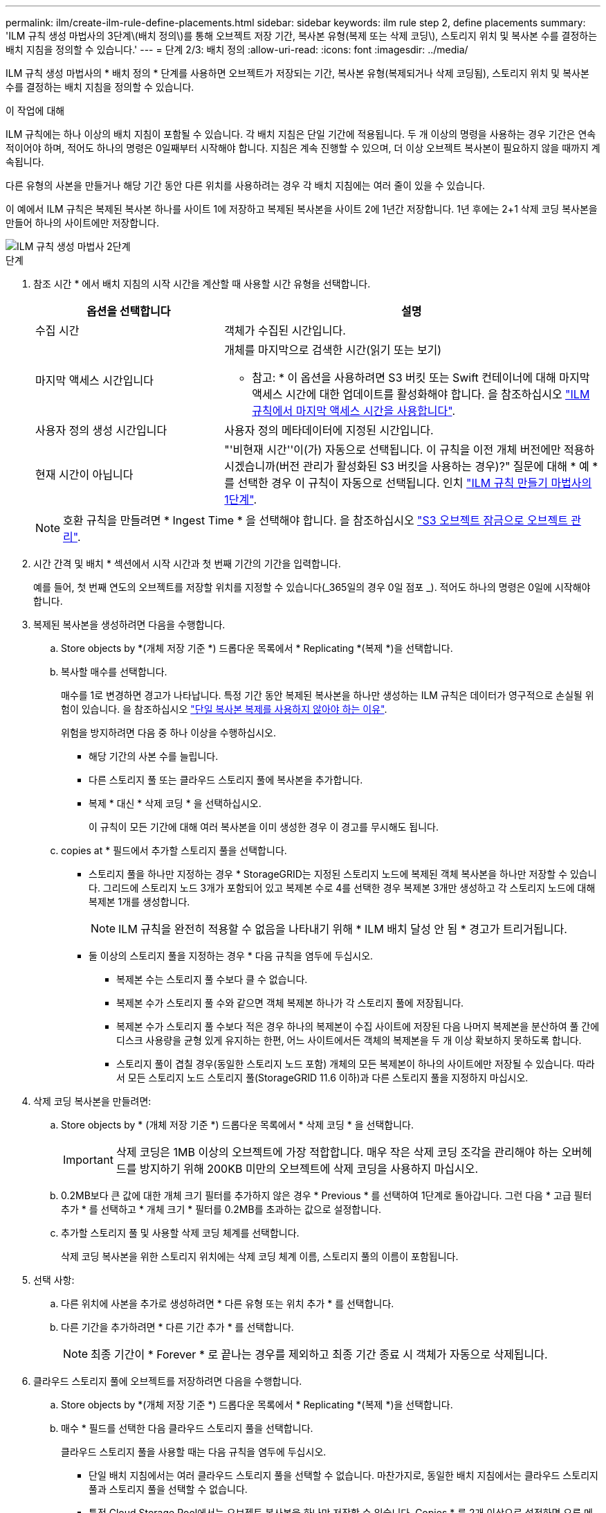 ---
permalink: ilm/create-ilm-rule-define-placements.html 
sidebar: sidebar 
keywords: ilm rule step 2, define placements 
summary: 'ILM 규칙 생성 마법사의 3단계\(배치 정의\)를 통해 오브젝트 저장 기간, 복사본 유형(복제 또는 삭제 코딩\), 스토리지 위치 및 복사본 수를 결정하는 배치 지침을 정의할 수 있습니다.' 
---
= 단계 2/3: 배치 정의
:allow-uri-read: 
:icons: font
:imagesdir: ../media/


[role="lead"]
ILM 규칙 생성 마법사의 * 배치 정의 * 단계를 사용하면 오브젝트가 저장되는 기간, 복사본 유형(복제되거나 삭제 코딩됨), 스토리지 위치 및 복사본 수를 결정하는 배치 지침을 정의할 수 있습니다.

.이 작업에 대해
ILM 규칙에는 하나 이상의 배치 지침이 포함될 수 있습니다. 각 배치 지침은 단일 기간에 적용됩니다. 두 개 이상의 명령을 사용하는 경우 기간은 연속적이어야 하며, 적어도 하나의 명령은 0일째부터 시작해야 합니다. 지침은 계속 진행할 수 있으며, 더 이상 오브젝트 복사본이 필요하지 않을 때까지 계속됩니다.

다른 유형의 사본을 만들거나 해당 기간 동안 다른 위치를 사용하려는 경우 각 배치 지침에는 여러 줄이 있을 수 있습니다.

이 예에서 ILM 규칙은 복제된 복사본 하나를 사이트 1에 저장하고 복제된 복사본을 사이트 2에 1년간 저장합니다. 1년 후에는 2+1 삭제 코딩 복사본을 만들어 하나의 사이트에만 저장합니다.

image::../media/ilm_create_ilm_rule_wizard_2.png[ILM 규칙 생성 마법사 2단계]

.단계
. 참조 시간 * 에서 배치 지침의 시작 시간을 계산할 때 사용할 시간 유형을 선택합니다.
+
[cols="1a,2a"]
|===
| 옵션을 선택합니다 | 설명 


 a| 
수집 시간
 a| 
객체가 수집된 시간입니다.



 a| 
마지막 액세스 시간입니다
 a| 
개체를 마지막으로 검색한 시간(읽기 또는 보기)

* 참고: * 이 옵션을 사용하려면 S3 버킷 또는 Swift 컨테이너에 대해 마지막 액세스 시간에 대한 업데이트를 활성화해야 합니다. 을 참조하십시오 link:using-last-access-time-in-ilm-rules.html["ILM 규칙에서 마지막 액세스 시간을 사용합니다"].



 a| 
사용자 정의 생성 시간입니다
 a| 
사용자 정의 메타데이터에 지정된 시간입니다.



 a| 
현재 시간이 아닙니다
 a| 
"'비현재 시간''이(가) 자동으로 선택됩니다. 이 규칙을 이전 개체 버전에만 적용하시겠습니까(버전 관리가 활성화된 S3 버킷을 사용하는 경우)?" 질문에 대해 * 예 * 를 선택한 경우 이 규칙이 자동으로 선택됩니다. 인치 link:create-ilm-rule-enter-details.html["ILM 규칙 만들기 마법사의 1단계"].

|===
+

NOTE: 호환 규칙을 만들려면 * Ingest Time * 을 선택해야 합니다. 을 참조하십시오 link:managing-objects-with-s3-object-lock.html["S3 오브젝트 잠금으로 오브젝트 관리"].

. 시간 간격 및 배치 * 섹션에서 시작 시간과 첫 번째 기간의 기간을 입력합니다.
+
예를 들어, 첫 번째 연도의 오브젝트를 저장할 위치를 지정할 수 있습니다(_365일의 경우 0일 점포 _). 적어도 하나의 명령은 0일에 시작해야 합니다.

. 복제된 복사본을 생성하려면 다음을 수행합니다.
+
.. Store objects by *(개체 저장 기준 *) 드롭다운 목록에서 * Replicating *(복제 *)을 선택합니다.
.. 복사할 매수를 선택합니다.
+
매수를 1로 변경하면 경고가 나타납니다. 특정 기간 동안 복제된 복사본을 하나만 생성하는 ILM 규칙은 데이터가 영구적으로 손실될 위험이 있습니다. 을 참조하십시오 link:why-you-should-not-use-single-copy-replication.html["단일 복사본 복제를 사용하지 않아야 하는 이유"].

+
위험을 방지하려면 다음 중 하나 이상을 수행하십시오.

+
*** 해당 기간의 사본 수를 늘립니다.
*** 다른 스토리지 풀 또는 클라우드 스토리지 풀에 복사본을 추가합니다.
*** 복제 * 대신 * 삭제 코딩 * 을 선택하십시오.
+
이 규칙이 모든 기간에 대해 여러 복사본을 이미 생성한 경우 이 경고를 무시해도 됩니다.



.. copies at * 필드에서 추가할 스토리지 풀을 선택합니다.
+
* 스토리지 풀을 하나만 지정하는 경우 * StorageGRID는 지정된 스토리지 노드에 복제된 객체 복사본을 하나만 저장할 수 있습니다. 그리드에 스토리지 노드 3개가 포함되어 있고 복제본 수로 4를 선택한 경우 복제본 3개만 생성하고 각 스토리지 노드에 대해 복제본 1개를 생성합니다.

+

NOTE: ILM 규칙을 완전히 적용할 수 없음을 나타내기 위해 * ILM 배치 달성 안 됨 * 경고가 트리거됩니다.

+
* 둘 이상의 스토리지 풀을 지정하는 경우 * 다음 규칙을 염두에 두십시오.

+
*** 복제본 수는 스토리지 풀 수보다 클 수 없습니다.
*** 복제본 수가 스토리지 풀 수와 같으면 객체 복제본 하나가 각 스토리지 풀에 저장됩니다.
*** 복제본 수가 스토리지 풀 수보다 적은 경우 하나의 복제본이 수집 사이트에 저장된 다음 나머지 복제본을 분산하여 풀 간에 디스크 사용량을 균형 있게 유지하는 한편, 어느 사이트에서든 객체의 복제본을 두 개 이상 확보하지 못하도록 합니다.
*** 스토리지 풀이 겹칠 경우(동일한 스토리지 노드 포함) 개체의 모든 복제본이 하나의 사이트에만 저장될 수 있습니다. 따라서 모든 스토리지 노드 스토리지 풀(StorageGRID 11.6 이하)과 다른 스토리지 풀을 지정하지 마십시오.




. 삭제 코딩 복사본을 만들려면:
+
.. Store objects by * (개체 저장 기준 *) 드롭다운 목록에서 * 삭제 코딩 * 을 선택합니다.
+

IMPORTANT: 삭제 코딩은 1MB 이상의 오브젝트에 가장 적합합니다. 매우 작은 삭제 코딩 조각을 관리해야 하는 오버헤드를 방지하기 위해 200KB 미만의 오브젝트에 삭제 코딩을 사용하지 마십시오.

.. 0.2MB보다 큰 값에 대한 개체 크기 필터를 추가하지 않은 경우 * Previous * 를 선택하여 1단계로 돌아갑니다. 그런 다음 * 고급 필터 추가 * 를 선택하고 * 개체 크기 * 필터를 0.2MB를 초과하는 값으로 설정합니다.
.. 추가할 스토리지 풀 및 사용할 삭제 코딩 체계를 선택합니다.
+
삭제 코딩 복사본을 위한 스토리지 위치에는 삭제 코딩 체계 이름, 스토리지 풀의 이름이 포함됩니다.



. 선택 사항:
+
.. 다른 위치에 사본을 추가로 생성하려면 * 다른 유형 또는 위치 추가 * 를 선택합니다.
.. 다른 기간을 추가하려면 * 다른 기간 추가 * 를 선택합니다.
+

NOTE: 최종 기간이 * Forever * 로 끝나는 경우를 제외하고 최종 기간 종료 시 객체가 자동으로 삭제됩니다.



. 클라우드 스토리지 풀에 오브젝트를 저장하려면 다음을 수행합니다.
+
.. Store objects by *(개체 저장 기준 *) 드롭다운 목록에서 * Replicating *(복제 *)을 선택합니다.
.. 매수 * 필드를 선택한 다음 클라우드 스토리지 풀을 선택합니다.
+
클라우드 스토리지 풀을 사용할 때는 다음 규칙을 염두에 두십시오.

+
*** 단일 배치 지침에서는 여러 클라우드 스토리지 풀을 선택할 수 없습니다. 마찬가지로, 동일한 배치 지침에서는 클라우드 스토리지 풀과 스토리지 풀을 선택할 수 없습니다.
*** 특정 Cloud Storage Pool에서는 오브젝트 복사본을 하나만 저장할 수 있습니다. Copies * 를 2개 이상으로 설정하면 오류 메시지가 나타납니다.
*** 클라우드 스토리지 풀에 동시에 둘 이상의 오브젝트 복사본을 저장할 수 없습니다. Cloud Storage Pool을 사용하는 여러 배치에서 날짜가 중복되거나 같은 배치의 여러 라인이 Cloud Storage Pool을 사용하는 경우 오류 메시지가 나타납니다.
*** StorageGRID에서 오브젝트를 복제 또는 삭제 코딩 복사본으로 저장하는 동시에 클라우드 스토리지 풀에 오브젝트를 저장할 수 있습니다. 그러나 해당 기간의 배치 지침에는 여러 줄을 포함해야 각 위치에 대한 사본의 수와 유형을 지정할 수 있습니다.




. 고정 다이어그램에서 배치 지침을 확인합니다.
+
다이어그램의 각 줄은 개체 복사본을 배치할 위치와 시기를 보여 줍니다. 선 색상은 복사 유형을 나타냅니다.

+
[cols="1a,4a"]
|===


 a| 
image:../media/retention_diag_replicated_copy_color.png["복제된 사본의 색상"]
 a| 
복제된 복사본입니다



 a| 
image:../media/retention_diag_ec_copy_color.png["삭제 코딩 복사본을 위한 색상"]
 a| 
삭제 코딩 복사본



 a| 
image:../media/retention_diag_csp_copy_color.png["클라우드 스토리지 풀 복사본에 대한 색입니다"]
 a| 
Cloud Storage Pool 복사본

|===
+
이 예에서 ILM 규칙은 복제된 복사본 하나를 사이트 1에 저장하고 복제된 복사본을 사이트 2에 1년간 저장합니다. 1년 후 10년 동안 삭제 코딩 복사본을 6개 이상의 3개 사이트에 저장할 수 있습니다. 총 11년이 지나면 StorageGRID에서 객체가 삭제됩니다.

+
보존 다이어그램의 규칙 분석 섹션에 나와 있는 내용은 다음과 같습니다.

+
** StorageGRID 사이트 손실 보호는 이 규칙 기간 동안 적용됩니다.
** 이 규칙에 의해 처리된 객체는 Day 4015 이후에 삭제됩니다.
+

NOTE: 을 참조하십시오 link:using-multiple-storage-pools-for-cross-site-replication.html["사이트 손실 방지"]

+
image::../media/ilm_rule_retention_diagram.png[ILM 규칙 보존 다이어그램]



. Continue * 를 선택합니다. link:create-ilm-rule-select-ingest-behavior.html["3단계(수집 동작 선택)"] ILM 규칙 생성 마법사가 나타납니다.

